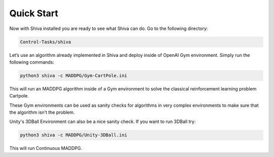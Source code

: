 Quick Start
===========

Now with Shiva installed you are ready to see what Shiva can do. Go to the following directory:

.. code-block:: bash

   Control-Tasks/shiva


Let’s use an algorithm already implemented in Shiva and deploy inside of OpenAI Gym environment. Simply run the following commands:

.. code-block:: python

   python3 shiva -c MADDPG/Gym-CartPole.ini

This will run an MADDPG algorithm inside of a Gym environment to solve the classical reinforcement learning problem Cartpole.

These Gym environments can be used as sanity checks for algorithms in very complex environments to make sure that the algorithm isn’t the problem.

Unity's 3DBall Environment can also be a nice sanity check. If you want to run 3DBall try:

.. code-block:: python

   python3 shiva -c MADDPG/Unity-3DBall.ini

This will run Continuous MADDPG.

